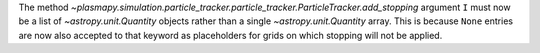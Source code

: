 The method `~plasmapy.simulation.particle_tracker.particle_tracker.ParticleTracker.add_stopping`
argument ``I`` must now be a list of `~astropy.unit.Quantity` objects rather than a single
`~astropy.unit.Quantity` array. This is because ``None`` entries are now also accepted to that
keyword as placeholders for grids on which stopping will not be applied.
